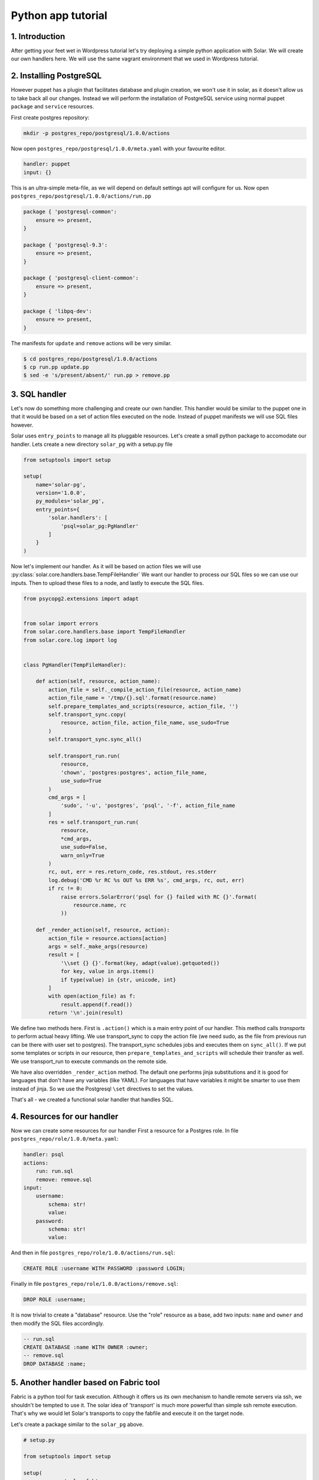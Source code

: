 .. _tutorial_dev:

Python app tutorial
===================

1. Introduction
---------------

After getting your feet wet in Wordpress tutorial
let's try deploying a simple python application with Solar.
We will create our own handlers here.
We will use the same vagrant environment that we used in Wordpress tutorial.

2. Installing PostgreSQL
------------------------

However puppet has a plugin
that facilitates database and plugin creation,
we won't use it in solar,
as it doesn't allow us to take back all our changes.
Instead we will perform the installation of PostgreSQL service
using normal puppet ``package`` and ``service`` resources.

First create postgres repository:

.. code-block:: bash

    mkdir -p postgres_repo/postgresql/1.0.0/actions

Now open ``postgres_repo/postgresql/1.0.0/meta.yaml``
with your favourite editor.

.. code-block:: yaml

    handler: puppet
    input: {}

This is an ultra-simple meta-file,
as we will depend on default settings
apt will configure for us.
Now open ``postgres_repo/postgresql/1.0.0/actions/run.pp``

.. code-block:: puppet

    package { 'postgresql-common':
        ensure => present,
    }

    package { 'postgresql-9.3':
        ensure => present,
    }

    package { 'postgresql-client-common':
        ensure => present,
    }

    package { 'libpq-dev':
        ensure => present,
    }

The manifests for ``update`` and ``remove`` actions will be very similar.

.. code-block:: bash

    $ cd postgres_repo/postgresql/1.0.0/actions
    $ cp run.pp update.pp
    $ sed -e 's/present/absent/' run.pp > remove.pp

3. SQL handler
-------------------------------

Let's now do something more challenging
and create our own handler.
This handler would be similar to the puppet one
in that it would be based
on a set of action files executed on the node.
Instead of puppet manifests we will use SQL files however.

Solar uses ``entry_points`` to manage all its pluggable resources.
Let's create a small python package
to accomodate our handler. Lets create a new directory ``solar_pg``
with a setup.py file

.. code-block:: python

    from setuptools import setup

    setup(
        name='solar-pg',
        version='1.0.0',
        py_modules='solar_pg',
        entry_points={
            'solar.handlers': [
                'psql=solar_pg:PgHandler'
            ]
        }
    )

Now let's implement our handler.
As it will be based on action files we will use
:py:class:`solar.core.handlers.base.TempFileHandler`
We want our handler to process our SQL files
so we can use our inputs.
Then to upload these files to a node,
and lastly to execute the SQL files.

.. code-block:: python

    from psycopg2.extensions import adapt


    from solar import errors
    from solar.core.handlers.base import TempFileHandler
    from solar.core.log import log


    class PgHandler(TempFileHandler):

        def action(self, resource, action_name):
            action_file = self._compile_action_file(resource, action_name)
            action_file_name = '/tmp/{}.sql'.format(resource.name)
            self.prepare_templates_and_scripts(resource, action_file, '')
            self.transport_sync.copy(
                resource, action_file, action_file_name, use_sudo=True
            )
            self.transport_sync.sync_all()

            self.transport_run.run(
                resource,
                'chown', 'postgres:postgres', action_file_name,
                use_sudo=True
            )
            cmd_args = [
                'sudo', '-u', 'postgres', 'psql', '-f', action_file_name
            ]
            res = self.transport_run.run(
                resource,
                *cmd_args,
                use_sudo=False,
                warn_only=True
            )
            rc, out, err = res.return_code, res.stdout, res.stderr
            log.debug('CMD %r RC %s OUT %s ERR %s', cmd_args, rc, out, err)
            if rc != 0:
                raise errors.SolarError('psql for {} failed with RC {}'.format(
                    resource.name, rc
                ))

        def _render_action(self, resource, action):
            action_file = resource.actions[action]
            args = self._make_args(resource)
            result = [
                '\\set {} {}'.format(key, adapt(value).getquoted())
                for key, value in args.items()
                if type(value) in {str, unicode, int}
            ]
            with open(action_file) as f:
                result.append(f.read())
            return '\n'.join(result)

We define two methods here.
First is ``.action()`` which is a main entry point of our handler.
This method calls *transports* to perform actual heavy lifting.
We use transport_sync to copy the action file
(we need sudo, as the file from previous run can be there
with user set to postgres).
The transport_sync schedules jobs and executes them on ``sync_all()``.
If we put some templates or scripts in our resource,
then ``prepare_templates_and_scripts`` will schedule their transfer as well.
We use transport_run to execute commands on the remote side.

We have also overridden ``_render_action`` method.
The default one performs jinja substitutions
and it is good for languages that don't have any variables
(like YAML).
For languages that have variables
it might be smarter to use them instead of jinja.
So we use the Postgresql ``\set`` directives to set the values.

That's all - we created a functional solar handler that handles SQL.


4. Resources for our handler
-------------------------------

Now we can create some resources for our handler
First a resource for a Postgres role. In file
``postgres_repo/role/1.0.0/meta.yaml``:

.. code-block:: yaml

    handler: psql
    actions:
        run: run.sql
        remove: remove.sql
    input:
        username:
            schema: str!
            value:
        password:
            schema: str!
            value:

And then in file ``postgres_repo/role/1.0.0/actions/run.sql``:

.. code-block:: sql

    CREATE ROLE :username WITH PASSWORD :password LOGIN;

Finally in file ``postgres_repo/role/1.0.0/actions/remove.sql``:

.. code-block:: sql

    DROP ROLE :username;

It is now trivial to create a "database" resource.
Use the "role" resource as a base,
add two inputs: ``name`` and ``owner``
and then modify the SQL files accordingly.


.. code-block:: sql

    -- run.sql
    CREATE DATABASE :name WITH OWNER :owner;
    -- remove.sql
    DROP DATABASE :name;


5. Another handler based on Fabric tool
-----------------------------------------

Fabric is a python tool for task execution.
Although it offers us its own mechanism to handle remote servers via ssh,
we shouldn't be tempted to use it.
The solar idea of 'transport' is much more powerful
than simple ssh remote execution.
That's why we would let Solar's transports
to copy the fabfile and execute it on the target node.

Let's create a package similar to the ``solar_pg`` above.

.. code-block:: python

	# setup.py

	from setuptools import setup
																					
	setup(
		name='solar_fab',
		version='1.0.0',
		py_modules='solar_fab',
		entry_points={
			'solar.handlers':
				[
					'fab=solar_fab:FabHandler'
				]
		}
	)

	# solar_fab.py

	import os
	
	from solar import errors
	from solar.core.handlers.base import TempFileHandler
	from solar.core.log import log
	
	class FabHandler(TempFileHandler):
	
	    def _make_args(self, resource):
	        args = {
                'resource_name': resource.name,
                'resource_dir': self.dirs[resource.name],
            }
	        args.update(resource.args)
	        return args
	
	    def action(self, resource, action_name):
	        action_file = os.path.join(resource.base_path, 'fabfile.py')
	        action_file_name = '/tmp/{}.py'.format(resource.name)
            self.prepare_templates_and_scripts(resource, action_file, '')
	        self.transport_sync.copy(resource, action_file, action_file_name)
	        self.transport_sync.sync_all()
	        arg_string = ':' + ','.join(
	            '{}={}'.format(k, v)
	                for k, v in self._make_args(resource).iteritems()
	        )
	        cmd_args = ['fab', '-f', action_file_name, action_name+arg_string]
	        res = self.transport_run.run(
	            resource,
	            *cmd_args,
	            use_sudo=False,
	            warn_only=True
	        )
	        rc, out, err = res.return_code, res.stdout, res.stderr
	        log.debug('CMD %r RC %s OUT %s ERR %s', cmd_args, rc, out, err)
	        if rc != 0:
	            raise errors.SolarError(
	                'Fab for {} failed with RC {}'.format(
	                    resource.name, rc)
	            )


Due to the fact,
that fabric allows us to put actions in a single file
we change the action_file logic a little.
The general idea is similar to the previous handler.
Instead of sending the args by editing the fabfile,
we send them fabric way with command line arguments.

6. Installing shootout with our handler
-----------------------------------

Shootout is a simple discussion application
created to illustrate basic configuration
of a Pyramid app with SQLAlchemy.

To install it we will use two fab-based resources.
One will create the virtualenv for our app.
It would be full reusable.
The other will be specific to our app

.. code-block:: yaml

	# app_repo/virtualenv/1.0.0/meta.yaml

	handler: fab
	version: 1.0.0
	actions:
	    run: run
	    remove: remove
	input:
	    path:
	        schema: str!
	        value:
	    python:
	        schema: str!
	        value:

.. code-block:: python

	# app_repo/virtualenv/1.0.0/fabfile.py

	from fabric.api import local
	
	def run(path, python, **kwargs):
	    local('virtualenv --python={} {}'.format(python, path))
	
	
	def remove(path, **kwargs)
	    local('rm -rf {}'.format(python, path))

The above is self-explanatory.
For our application resource however
we need to provide a configuration file
that will be separate from the fabfile,
but will be processed by jinja.
Execute:

.. code-block:: bash

	$ wget -Papp_repo/shootout/1.0.0/templates/ https://raw.githubusercontent.com/Pylons/shootout/master/development.ini

Then edit the file you downloaded,
so the lines for session secret and sql URL are:

.. code-block:: ini

	session.secret = {{ secret }}
	sqlalchemy.url = postgresql:{{ db_username }}:{{ db_password[1:-1] }}//127.0.0.1/{{ db_name }}

Lastly create the meta file and the fabfile:

.. code-block:: yaml

	# app_repo/shootout/1.0.0/meta.yaml

	handler: fab                                                                    
	version: 1.0.0                                                                  
	actions:                                                                        
	    run: run                                                                    
	    remove: remove                                                              
	input:                                                                          
	    secret:                                                                     
	        schema: str!                                                            
	        value:                                                                  
	    db_name:                                                                    
	        schema: str!                                                            
	        value:                                                                  
	    db_username:                                                                
	        schema: str!                                                            
	        value:                                                                  
	    db_password:                                                                
	        schema: str!                                                            
	        value:                                                                  
	    virtualenv:                                                                 
	        schema: str!                                                            
	        value:  


.. code-block:: python

	from fabric.api import local                                                    
	                                                                                
	                                                                                
	def venv_run(virtualenv, cmd):                                                  
	    local('. {}/bin/activate && {}'.format(virtualenv, cmd))                    
	                                                                                
	                                                                                
	def run(virtualenv, resource_dir, **kwargs):                                    
	    venv_run(                                                                   
	        virtualenv,                                                             
	        'pip install git+https://github.com/Pylons/shootout.git'                
	    )                                                                           
	    local('cp {}/templates/development.ini .'.format(resource_dir))             
	    venv_run(                                                                   
	        virtualenv,                                                             
	        'pip install psycopg2'                                                  
	    )                                                                           
	    venv_run(                                                                   
	        virtualenv,                                                             
	        'initialize_shootout_db development.ini'                                
	    )                                                                           
	    venv_run(                                                                   
	        virtualenv,                                                             
	        'pserve --daemon development.ini'                                       
	    )                                                                           
	                                                                                
	def remove(virtualenv, **kwargs):                                               
	    venv_run(                                                                   
	        virtualenv,                                                             
	        'pip uninstall shootout'                                                
	    )                                                                           

As you can see we use a variable called ``resource_dir``
that our handler passed to fabric.
This directory will be a temporary one.
It is our task to make sense of the templates,
move them to appropriate locations and use.
                                                                                

7. Putting it all together
--------------------------

Now we can put it all together
with composer file as before.
In file: ``app_repo/app/1.0.0/app.yaml``
let's put:

.. code-block:: yaml

	resources:
	    -
	        id: postgresql
	        from: postgres/postgresql
	        input: {}
	
	    -
	        id: pg_role
	        from: postgres/role
	        input:
	            username: user1
	            password: us3rp4ss
	    -
	        id: pg_db
	        from: postgres/db
	        input:
	            name: my_db
	            owner: pg_role::username
	    -
	        id: virtualenv
	        from: app/virtualenv
	        input:
	            name: app_venv
	            python: /usr/bin/python2.7
	    -
	        id: shootout
	        from: app/shootout
	        input:
				secret: shhhhh
	            db_name: pg_db::name
	            db_username: pg_role::username
	            db_password: pg_role::password
	            virtualenv: virtualenv::name
	events:
	    -
	        type: depends_on
	        parent_action: postgresql.run
	        child_action: pg_role.run
	    -
	        type: depends_on
	        parent_action: pg_role.remove
	        child_action: postgresql.removee

A new thing here is the ``events`` section.
The reason for it is that
while we don't use any variables from
``postgresql`` resource in ``pg_role`` resource,
we still want the former to be run before the latter.

Now as before call:

.. code-block:: bash

    $ solar repo import -n postgres postgres_repo/
    $ solar repo import -n app app_repo/
    $ solar resource create nodes templates/nodes count=1
    $ solar resource create shootout app/app
    $ solar changes stage
    $ solar changes process
    $ solar orch run-once

After solar finishes the installation,
visit http://10.0.0.3:6543 to see the working application.
